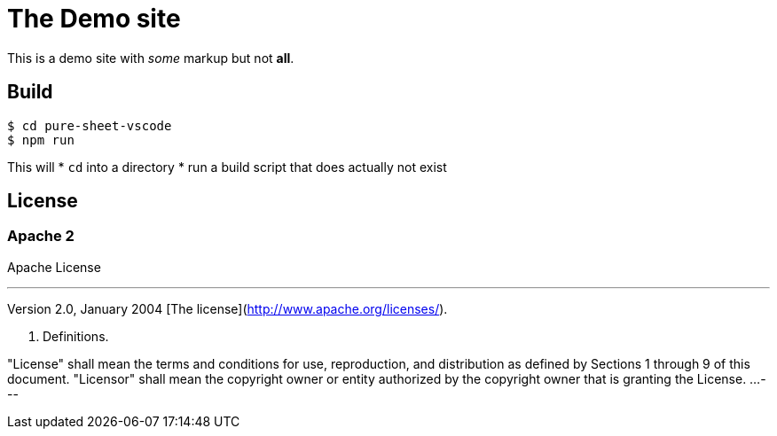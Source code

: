 = The Demo site 

This is a demo site with _some_ markup but not **all**.


== Build

    $ cd pure-sheet-vscode
    $ npm run

This will
* `cd` into a directory
* run a build script that does actually not exist

== License

=== Apache 2

Apache License

[NOTE]
---
Version 2.0, January 2004
[The license](http://www.apache.org/licenses/).

1. Definitions.

"License" shall mean the terms and conditions for use, reproduction, and distribution as defined by Sections 1 through 9 of this document.
"Licensor" shall mean the copyright owner or entity authorized by the copyright owner that is granting the License.
...
---
